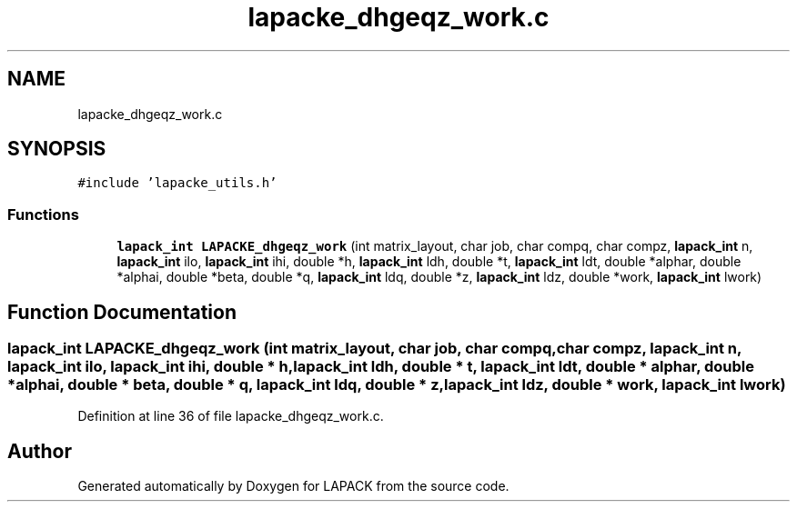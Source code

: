 .TH "lapacke_dhgeqz_work.c" 3 "Tue Nov 14 2017" "Version 3.8.0" "LAPACK" \" -*- nroff -*-
.ad l
.nh
.SH NAME
lapacke_dhgeqz_work.c
.SH SYNOPSIS
.br
.PP
\fC#include 'lapacke_utils\&.h'\fP
.br

.SS "Functions"

.in +1c
.ti -1c
.RI "\fBlapack_int\fP \fBLAPACKE_dhgeqz_work\fP (int matrix_layout, char job, char compq, char compz, \fBlapack_int\fP n, \fBlapack_int\fP ilo, \fBlapack_int\fP ihi, double *h, \fBlapack_int\fP ldh, double *t, \fBlapack_int\fP ldt, double *alphar, double *alphai, double *beta, double *q, \fBlapack_int\fP ldq, double *z, \fBlapack_int\fP ldz, double *work, \fBlapack_int\fP lwork)"
.br
.in -1c
.SH "Function Documentation"
.PP 
.SS "\fBlapack_int\fP LAPACKE_dhgeqz_work (int matrix_layout, char job, char compq, char compz, \fBlapack_int\fP n, \fBlapack_int\fP ilo, \fBlapack_int\fP ihi, double * h, \fBlapack_int\fP ldh, double * t, \fBlapack_int\fP ldt, double * alphar, double * alphai, double * beta, double * q, \fBlapack_int\fP ldq, double * z, \fBlapack_int\fP ldz, double * work, \fBlapack_int\fP lwork)"

.PP
Definition at line 36 of file lapacke_dhgeqz_work\&.c\&.
.SH "Author"
.PP 
Generated automatically by Doxygen for LAPACK from the source code\&.

